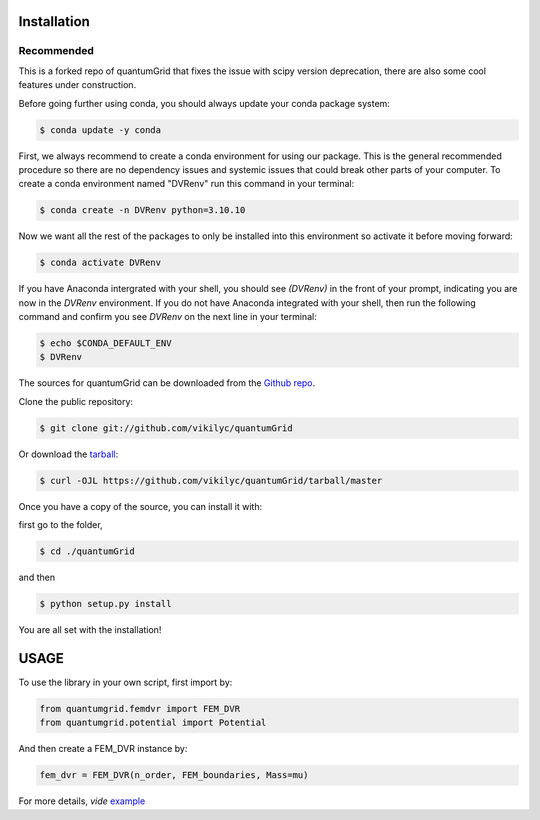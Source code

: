 .. highlight:: shell

============
Installation
============

Recommended
-----------
This is a forked repo of quantumGrid that fixes the issue with scipy version deprecation, there are also some cool features under construction.

Before going further using conda, you should always update your conda package system:

.. code-block:: console

    $ conda update -y conda

First, we always recommend to create a conda environment for using our package. This is the general recommended procedure so there are no dependency issues and systemic issues that could break other parts of your computer. To create a conda environment named "DVRenv" run this command in your terminal:

.. code-block:: console

    $ conda create -n DVRenv python=3.10.10

Now we want all the rest of the packages to only be installed into this environment so activate it before moving forward:

.. code-block:: console

    $ conda activate DVRenv

If you have Anaconda intergrated with your shell, you should see `(DVRenv)` in the front of your prompt, indicating you are now in the `DVRenv` environment. If you do not have Anaconda integrated with your shell, then run the following command and confirm you see `DVRenv` on the next line in your terminal:

.. code-block:: console

    $ echo $CONDA_DEFAULT_ENV
    $ DVRenv


The sources for quantumGrid can be downloaded from the `Github repo`_.

Clone the public repository:

.. code-block:: console

    $ git clone git://github.com/vikilyc/quantumGrid

Or download the `tarball`_:

.. code-block:: console

    $ curl -OJL https://github.com/vikilyc/quantumGrid/tarball/master

Once you have a copy of the source, you can install it with:

first go to the folder,

.. code-block:: console

    $ cd ./quantumGrid
    
and then

.. code-block:: console

    $ python setup.py install

You are all set with the installation!

.. highlight:: shell

============
   USAGE
============

To use the library in your own script, first import by:

.. code-block:: python

    from quantumgrid.femdvr import FEM_DVR
    from quantumgrid.potential import Potential

And then create a FEM_DVR instance by:

.. code-block:: python

    fem_dvr = FEM_DVR(n_order, FEM_boundaries, Mass=mu)
   
For more details, *vide* `example`_
    
.. _Github repo: https://github.com/vikilyc/quantumGrid
.. _tarball: https://github.com/vikilyc/quantumGrid/tarball/master
.. _example: https://github.com/vikilyc/quantumGrid/blob/master/quantumgrid_examples/ECS_FEMDVR_diatomic_time_indep_vibration_H2.py
